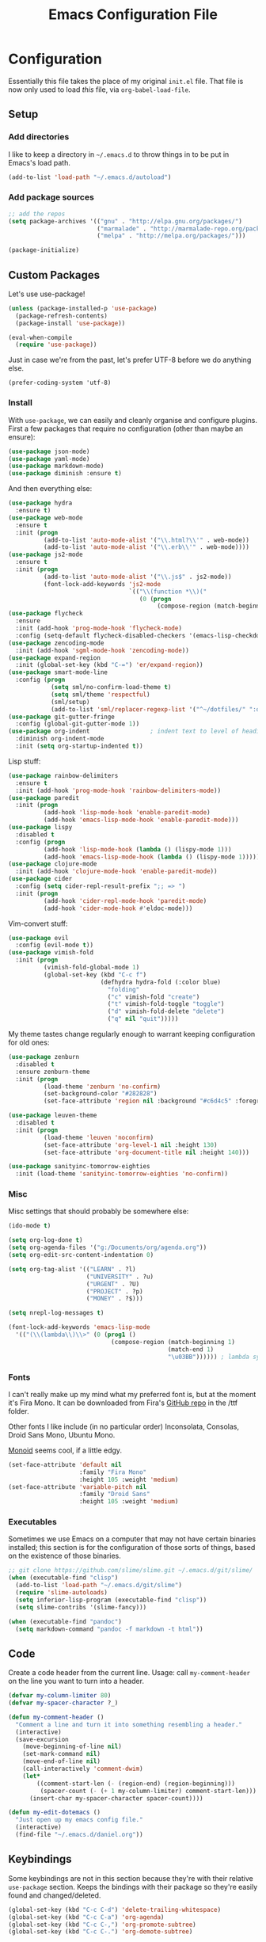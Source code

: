 #+TITLE: Emacs Configuration File
#+OPTIONS: toc:2

* Configuration

Essentially this file takes the place of my original =init.el= file. That file is now only
used to load /this/ file, via =org-babel-load-file=.

** Setup

*** Add directories

I like to keep a directory in =~/.emacs.d= to throw things in to be put in Emacs's load path.

#+begin_src emacs-lisp
(add-to-list 'load-path "~/.emacs.d/autoload")
#+end_src

*** Add package sources

#+begin_src emacs-lisp
;; add the repos
(setq package-archives '(("gnu" . "http://elpa.gnu.org/packages/")
                         ("marmalade" . "http://marmalade-repo.org/packages/")
                         ("melpa" . "http://melpa.org/packages/")))

(package-initialize)
#+end_src

** Custom Packages

Let's use use-package!

#+begin_src emacs-lisp
(unless (package-installed-p 'use-package)
  (package-refresh-contents)
  (package-install 'use-package))

(eval-when-compile
  (require 'use-package))
#+end_src

Just in case we're from the past, let's prefer UTF-8 before we do anything else.

#+begin_src
(prefer-coding-system 'utf-8)
#+end_src

*** Install

With =use-package=, we can easily and cleanly organise and configure plugins. First a few packages
that require no configuration (other than maybe an ensure):

#+begin_src emacs-lisp
(use-package json-mode)
(use-package yaml-mode)
(use-package markdown-mode)
(use-package diminish :ensure t)
#+end_src

And then everything else:

#+begin_src emacs-lisp
(use-package hydra
  :ensure t)
(use-package web-mode
  :ensure t
  :init (progn
          (add-to-list 'auto-mode-alist '("\\.html?\\'" . web-mode))
          (add-to-list 'auto-mode-alist '("\\.erb\\'" . web-mode))))
(use-package js2-mode
  :ensure t
  :init (progn
          (add-to-list 'auto-mode-alist '("\\.js$" . js2-mode))
          (font-lock-add-keywords 'js2-mode
                                  `(("\\(function *\\)("
                                     (0 (progn
                                          (compose-region (match-beginning 1) (match-end 1) "\u0192")))))))) ; cursive f symbol
(use-package flycheck
  :ensure
  :init (add-hook 'prog-mode-hook 'flycheck-mode)
  :config (setq-default flycheck-disabled-checkers '(emacs-lisp-checkdoc)))
(use-package zencoding-mode
  :init (add-hook 'sgml-mode-hook 'zencoding-mode))
(use-package expand-region
  :init (global-set-key (kbd "C-=") 'er/expand-region))
(use-package smart-mode-line
  :config (progn
            (setq sml/no-confirm-load-theme t)
            (setq sml/theme 'respectful)
            (sml/setup)
            (add-to-list 'sml/replacer-regexp-list '("^~/dotfiles/" ":dotfiles:") t)))
(use-package git-gutter-fringe
  :config (global-git-gutter-mode 1))
(use-package org-indent                 ; indent text to level of headings 
  :diminish org-indent-mode
  :init (setq org-startup-indented t))
#+end_src

Lisp stuff:

#+begin_src emacs-lisp
(use-package rainbow-delimiters
  :ensure t
  :init (add-hook 'prog-mode-hook 'rainbow-delimiters-mode))
(use-package paredit
  :init (progn
          (add-hook 'lisp-mode-hook 'enable-paredit-mode)
          (add-hook 'emacs-lisp-mode-hook 'enable-paredit-mode)))
(use-package lispy
  :disabled t
  :config (progn
          (add-hook 'lisp-mode-hook (lambda () (lispy-mode 1)))
          (add-hook 'emacs-lisp-mode-hook (lambda () (lispy-mode 1)))))
(use-package clojure-mode
  :init (add-hook 'clojure-mode-hook 'enable-paredit-mode))
(use-package cider
  :config (setq cider-repl-result-prefix ";; => ")
  :init (progn
          (add-hook 'cider-repl-mode-hook 'paredit-mode)
          (add-hook 'cider-mode-hook #'eldoc-mode)))
#+end_src

Vim-convert stuff:

#+begin_src emacs-lisp
(use-package evil
  :config (evil-mode t))
(use-package vimish-fold
  :init (progn
          (vimish-fold-global-mode 1)
          (global-set-key (kbd "C-c f")
                          (defhydra hydra-fold (:color blue)
                            "folding"
                            ("c" vimish-fold "create")
                            ("t" vimish-fold-toggle "toggle") 
                            ("d" vimish-fold-delete "delete")
                            ("q" nil "quit")))))
#+end_src

My theme tastes change regularly enough to warrant keeping configuration for old ones:

#+begin_src emacs-lisp
(use-package zenburn
  :disabled t
  :ensure zenburn-theme
  :init (progn
          (load-theme 'zenburn 'no-confirm)
          (set-background-color "#282828")
          (set-face-attribute 'region nil :background "#c6d4c5" :foreground "#444")))

(use-package leuven-theme
  :disabled t
  :init (progn
          (load-theme 'leuven 'noconfirm)
          (set-face-attribute 'org-level-1 nil :height 130)
          (set-face-attribute 'org-document-title nil :height 140)))

(use-package sanityinc-tomorrow-eighties
  :init (load-theme 'sanityinc-tomorrow-eighties 'no-confirm))
#+end_src

*** Misc

Misc settings that should probably be somewhere else:

#+begin_src emacs-lisp
(ido-mode t)

(setq org-log-done t)
(setq org-agenda-files '("g:/Documents/org/agenda.org"))
(setq org-edit-src-content-indentation 0)

(setq org-tag-alist '(("LEARN" . ?l)
                      ("UNIVERSITY" . ?u)
                      ("URGENT" . ?U)
                      ("PROJECT" . ?p)
                      ("MONEY" . ?$)))

(setq nrepl-log-messages t)

(font-lock-add-keywords 'emacs-lisp-mode
  '(("(\\(lambda\\)\\>" (0 (prog1 ()
                             (compose-region (match-beginning 1)
                                             (match-end 1)
                                             "\u03BB")))))) ; lambda symbol
#+end_src

*** Fonts

I can't really make up my mind what my preferred font is, but at the moment it's Fira Mono.
It can be downloaded from Fira's [[https://github.com/mozilla/Fira][GitHub repo]] in the /ttf folder.

Other fonts I like include (in no particular order) Inconsolata, Consolas, Droid Sans Mono, Ubuntu Mono.

[[http://larsenwork.com/monoid/][Monoid]] seems cool, if a little edgy.

#+begin_src emacs-lisp
(set-face-attribute 'default nil
                    :family "Fira Mono"
                    :height 105 :weight 'medium)
(set-face-attribute 'variable-pitch nil
                    :family "Droid Sans"
                    :height 105 :weight 'medium)
#+end_src

*** Executables

Sometimes we use Emacs on a computer that may not have certain binaries installed;
this section is for the configuration of those sorts of things, based on the existence
of those binaries.

#+begin_src emacs-lisp
;; git clone https://github.com/slime/slime.git ~/.emacs.d/git/slime/
(when (executable-find "clisp")
  (add-to-list 'load-path "~/.emacs.d/git/slime")
  (require 'slime-autoloads)
  (setq inferior-lisp-program (executable-find "clisp"))
  (setq slime-contribs '(slime-fancy)))

(when (executable-find "pandoc")
  (setq markdown-command "pandoc -f markdown -t html"))
#+end_src
** Code

Create a code header from the current line. Usage: call =my-comment-header= on the line you want
to turn into a header.

#+begin_src emacs-lisp
(defvar my-column-limiter 80)
(defvar my-spacer-character ?_)

(defun my-comment-header ()
  "Comment a line and turn it into something resembling a header."
  (interactive)
  (save-excursion
    (move-beginning-of-line nil)
    (set-mark-command nil)
    (move-end-of-line nil)
    (call-interactively 'comment-dwim)
    (let*
        ((comment-start-len (- (region-end) (region-beginning)))
         (spacer-count (- (+ 1 my-column-limiter) comment-start-len)))
      (insert-char my-spacer-character spacer-count))))

(defun my-edit-dotemacs ()
  "Just open up my emacs config file."
  (interactive)
  (find-file "~/.emacs.d/daniel.org"))
#+end_src

** Keybindings

Some keybindings are not in this section because they're with their relative =use-package=
section. Keeps the bindings with their package so they're easily found and changed/deleted.

#+begin_src emacs-lisp
(global-set-key (kbd "C-c C-d") 'delete-trailing-whitespace)
(global-set-key (kbd "C-c C-a") 'org-agenda)
(global-set-key (kbd "C-c C-,") 'org-promote-subtree)
(global-set-key (kbd "C-c C-.") 'org-demote-subtree)

(global-unset-key (kbd "C-z"))

(global-set-key (kbd "C-c h") 'my-comment-header)
(global-set-key (kbd "C-c e") 'my-edit-dotemacs)
#+end_src
** Emacs Settings

General, built-in settings for Emacs.

#+begin_src emacs-lisp
;; no scrollbars, toolbars or menubars
(dolist (mode '(menu-bar-mode scroll-bar-mode tool-bar-mode))
  (when (fboundp mode) (funcall mode -1)))

;; no wrap
(setq-default truncate-lines t)

;; show matching parentheses
(show-paren-mode 1)
(setq show-paren-style 'expression)

;; cursor settings
(global-hl-line-mode)

;; font lock
(global-font-lock-mode 1)

;; disable the splash screen
(setq inhibit-splash-screen t)

;; use spaces, not tabs!
(setq-default indent-tabs-mode nil)
(setq tab-width 4)

;; display line numbers only when programming
(add-hook 'prog-mode-hook (lambda () (linum-mode 1)))

;; fix minor annoyances
(fset 'yes-or-no-p 'y-or-n-p)
(setq confirm-nonexistent-file-or-buffer nil)

;; re-enabled commands
(put 'upcase-region 'disabled nil)
(put 'downcase-region 'disabled nil)

;; set the window title to the buffer name
(when window-system
  (setq frame-title-format "Emacs: %b"))

;; don't litter my filesystem with backup files (via emacswiki)
(setq backup-by-copying t
      backup-directory-alist '(("." . "~/.saves"))
      delete-old-versions t
      kept-new-versions 4
      kept-old-versions 2
      version-control t)
#+end_src
